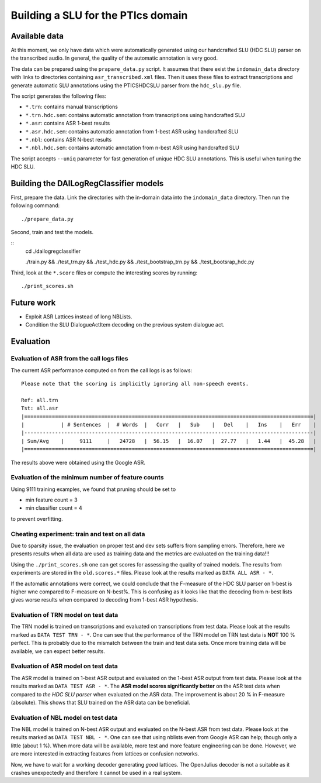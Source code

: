 Building a SLU for the PTIcs domain
===================================

Available data
--------------

At this moment, we only have data which were automatically generated using our handcrafted SLU (HDC SLU) parser on the
transcribed audio. In general, the quality of the automatic annotation is very good.

The data can be prepared using the ``prapare_data.py`` script. It assumes that there exist the ``indomain_data`` directory
with links to directories containing ``asr_transcribed.xml`` files. Then it uses these files to extract transcriptions
and generate automatic SLU annotations using the PTICSHDCSLU parser from the ``hdc_slu.py`` file.

The script generates the following files:

- ``*.trn``: contains manual transcriptions
- ``*.trn.hdc.sem``: contains automatic annotation from transcriptions using handcrafted SLU
- ``*.asr``: contains ASR 1-best results
- ``*.asr.hdc.sem``: contains automatic annotation from 1-best ASR using handcrafted SLU
- ``*.nbl``: contains ASR N-best results
- ``*.nbl.hdc.sem``: contains automatic annotation from n-best ASR using handcrafted SLU

The script accepts ``--uniq`` parameter for fast generation of unique HDC SLU annotations.
This is useful when tuning the HDC SLU.

Building the DAILogRegClassifier models
---------------------------------------

First, prepare the data. Link the directories with the in-domain data into the ``indomain_data`` directory. Then run the
following command:

::

    ./prepare_data.py


Second, train and test the models.

::
    cd ./dailogregclassifier

    ./train.py && ./test_trn.py && ./test_hdc.py && ./test_bootstrap_trn.py && ./test_bootsrap_hdc.py

Third, look at the ``*.score`` files or compute the interesting scores by running:

::

    ./print_scores.sh


Future work
-----------

- Exploit ASR Lattices instead of long NBLists.
- Condition the SLU DialogueActItem decoding on the previous system dialogue act.


Evaluation
----------

Evaluation of ASR from the call logs files
~~~~~~~~~~~~~~~~~~~~~~~~~~~~~~~~~~~~~~~~~~

The current ASR performance computed on from the call logs is as follows:
::

    Please note that the scoring is implicitly ignoring all non-speech events.

    Ref: all.trn
    Tst: all.asr
    |==============================================================================================|
    |            | # Sentences  |  # Words  |   Corr   |   Sub    |   Del    |   Ins    |   Err    |
    |----------------------------------------------------------------------------------------------|
    | Sum/Avg    |     9111     |   24728   |  56.15   |  16.07   |  27.77   |   1.44   |  45.28   |
    |==============================================================================================|


The results above were obtained using the Google ASR.

Evaluation of the minimum number of feature counts
~~~~~~~~~~~~~~~~~~~~~~~~~~~~~~~~~~~~~~~~~~~~~~~~~~

Using 9111 training examples, we found that pruning should be set to

- min feature count = 3
- min classifier count = 4

to prevent overfitting.

Cheating experiment: train and test on all data
~~~~~~~~~~~~~~~~~~~~~~~~~~~~~~~~~~~~~~~~~~~~~~~

Due to sparsity issue, the evaluation on proper test and dev sets suffers from sampling errors. Therefore, here
we presents results when all data are used as training data and the metrics are evaluated on the training data!!!

Using the ``./print_scores.sh`` one can get scores for assessing the quality of trained models. The results from
experiments are stored in the ``old.scores.*`` files. Please look at the results marked as ``DATA ALL ASR - *``.

If the automatic annotations were correct, we could conclude that the F-measure of the HDC SLU parser on 1-best
is higher wne compared to F-measure on N-best%. This is confusing as it looks like that the decoding from n-best lists
gives worse results when compared to decoding from 1-best ASR hypothesis.

Evaluation of TRN model on test data
~~~~~~~~~~~~~~~~~~~~~~~~~~~~~~~~~~~~

The TRN model is trained on transcriptions and evaluated on transcriptions from test data. Please look at the results
marked as ``DATA TEST TRN - *``. One can see that the performance of the TRN model on TRN test data is **NOT**
100 % perfect. This is probably due to the mismatch between the train and test data sets. Once more training data will
be available, we can expect better results.

Evaluation of ASR model on test data
~~~~~~~~~~~~~~~~~~~~~~~~~~~~~~~~~~~~

The ASR model is trained on 1-best ASR output and evaluated on the 1-best ASR output from test data. Please look at
the results marked as ``DATA TEST ASR - *``. The **ASR model scores significantly better** on the ASR test data when
compared to *the HDC SLU parser* when evaluated on the ASR data. The improvement is about 20 % in F-measure (absolute).
This shows that SLU trained on the ASR data can be beneficial.

Evaluation of NBL model on test data
~~~~~~~~~~~~~~~~~~~~~~~~~~~~~~~~~~~~

The NBL model is trained on N-best ASR output and evaluated on the N-best ASR from test data. Please look at
the results marked as ``DATA TEST NBL - *``. One can see that using nblists even from Google ASR can help; though
only a little (about 1 %). When more data will be available, more test and more feature engineering can be done.
However, we are more interested in extracting features from lattices or confusion networks.

Now, we have to wait for a working decoder generating *good* lattices.
The OpenJulius decoder is not a suitable as it crashes unexpectedly and therefore it cannot be used in a real system.
